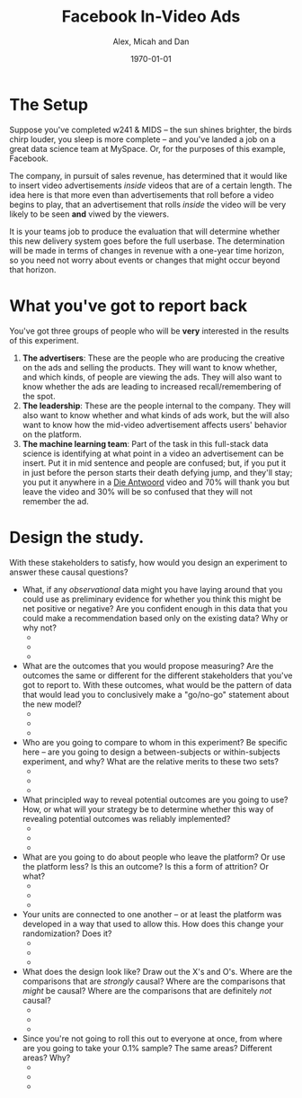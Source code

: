 #+TITLE: Facebook In-Video Ads 
#+AUTHOR: Alex, Micah and Dan
#+DATE: \today
#+LATEX_CLASS: article
#+LATEX_CLASS_OPTIONS:
#+LATEX_HEADER:
#+LATEX_HEADER_EXTRA:
#+DESCRIPTION:
#+KEYWORDS:
#+SUBTITLE:
#+LATEX_COMPILER: pdflatex
#+OPTIONS: toc:nil

* The Setup
Suppose you've completed w241 & MIDS -- the sun shines brighter, the birds chirp louder, you sleep is more complete -- and you've landed a job on a great data science team at MySpace. Or, for the purposes of this example, Facebook. 

The company, in pursuit of sales revenue, has determined that it would like to insert video advertisements /inside/ videos that are of a certain length. The idea here is that more even than advertisements that roll before a video begins to play, that an advertisement that rolls /inside/ the video will be very likely to be seen *and* viwed by the viewers. 

It is your teams job to produce the evaluation that will determine whether this new delivery system goes before the full userbase. The determination will be made in terms of changes in revenue with a one-year time horizon, so you need not worry about events or changes that might occur beyond that horizon. 

* What you've got to report back 
You've got three groups of people who will be *very* interested in the results of this experiment. 

1. *The advertisers*: These are the people who are producing the creative on the ads and selling the products. They will want to know whether, and which kinds, of people are viewing the ads. They will also want to know whether the ads are leading to increased recall/remembering of the spot.
2. *The leadership*: These are the people internal to the company. They will also want to know whether and what kinds of ads work, but the will also want to know how the mid-video advertisement affects users' behavior on the platform. 
3. *The machine learning team*: Part of the task in this full-stack data science is identifying at what point in a video an advertisement can be insert. Put it in mid sentence and people are confused; but, if you put it in just before the person starts their death defying jump, and they'll stay; you put it anywhere in a [[https://youtu.be/AIXUgtNC4Kc?t=105][Die Antwoord]] video and 70% will thank you but leave the video and 30% will be so confused that they will not remember the ad. 

* Design the study. 
With these stakeholders to satisfy, how would you design an experiment to answer these causal questions? 

- What, if any /observational/ data might you have laying around that you could use as preliminary evidence for whether you think this might be net positive or negative? Are you confident enough in this data that you could make a recommendation based only on the existing data? Why or why not?
  + 
  + 
  + 
- What are the outcomes that you would propose measuring? Are the outcomes the same or different for the different stakeholders that you've got to report to. With these outcomes, what would be the pattern of data that would lead you to conclusively make a "go/no-go" statement about the new model?
  + 
  + 
  + 
- Who are you going to compare to whom in this experiment? Be specific here -- are you going to design a between-subjects or within-subjects experiment, and why? What are the relative merits to these two sets?
  + 
  + 
  + 
- What principled way to reveal potential outcomes are you going to use? How, or what will your strategy be to determine whether this way of revealing potential outcomes was reliably implemented?
  + 
  + 
  + 
- What are you going to do about people who leave the platform? Or use the platform less? Is this an outcome? Is this a form of attrition? Or what?
  + 
  + 
  + 
- Your units are connected to one another -- or at least the platform was developed in a way that used to allow this. How does this change your randomization? Does it?
  + 
  + 
  + 
- What does the design look like? Draw out the X's and O's. Where are the comparisons that are /strongly/ causal? Where are the comparisons that /might/ be causal? Where are the comparisons that are definitely /not/ causal?
  + 
  + 
  + 
- Since you're not going to roll this out to everyone at once, from where are you going to take your 0.1% sample? The same areas? Different areas? Why?
  + 
  + 
  + 
